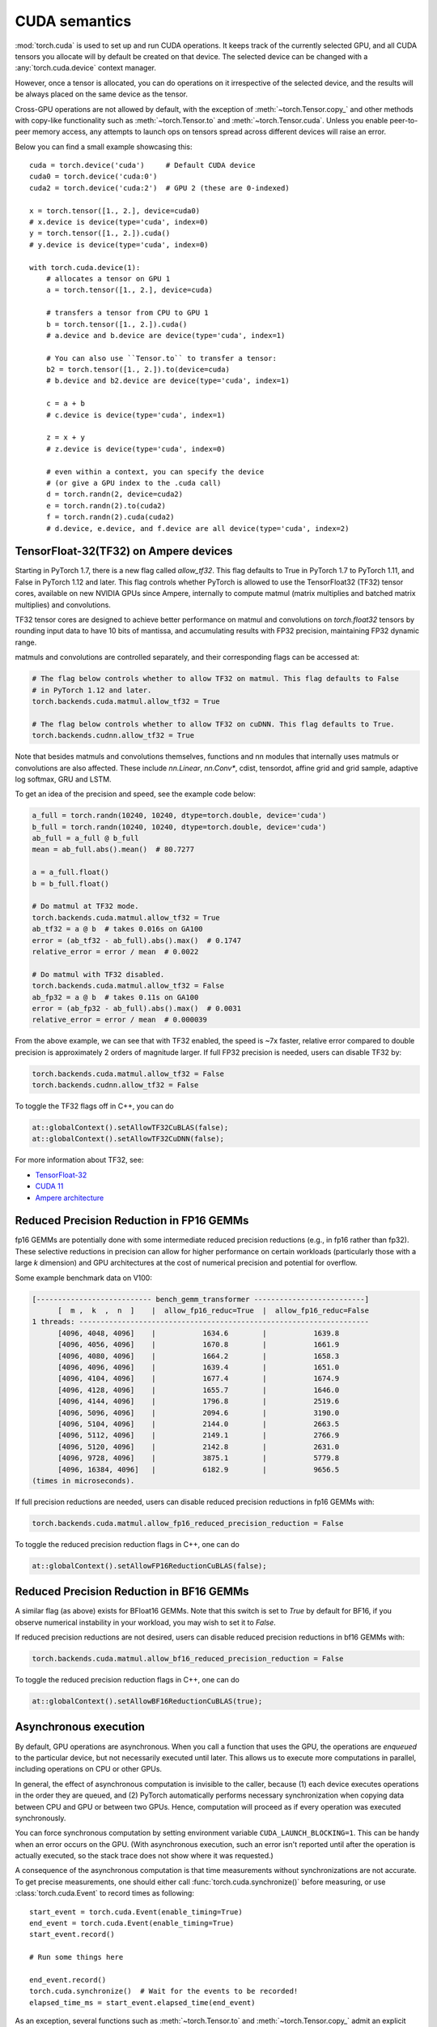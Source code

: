 .. _cuda-semantics:

CUDA semantics
==============

:mod:`torch.cuda` is used to set up and run CUDA operations. It keeps track of
the currently selected GPU, and all CUDA tensors you allocate will by default be
created on that device. The selected device can be changed with a
:any:`torch.cuda.device` context manager.

However, once a tensor is allocated, you can do operations on it irrespective
of the selected device, and the results will be always placed on the same
device as the tensor.

Cross-GPU operations are not allowed by default, with the exception of
:meth:`~torch.Tensor.copy_` and other methods with copy-like functionality
such as :meth:`~torch.Tensor.to` and :meth:`~torch.Tensor.cuda`.
Unless you enable peer-to-peer memory access, any attempts to launch ops on
tensors spread across different devices will raise an error.

Below you can find a small example showcasing this::

    cuda = torch.device('cuda')     # Default CUDA device
    cuda0 = torch.device('cuda:0')
    cuda2 = torch.device('cuda:2')  # GPU 2 (these are 0-indexed)

    x = torch.tensor([1., 2.], device=cuda0)
    # x.device is device(type='cuda', index=0)
    y = torch.tensor([1., 2.]).cuda()
    # y.device is device(type='cuda', index=0)

    with torch.cuda.device(1):
        # allocates a tensor on GPU 1
        a = torch.tensor([1., 2.], device=cuda)

        # transfers a tensor from CPU to GPU 1
        b = torch.tensor([1., 2.]).cuda()
        # a.device and b.device are device(type='cuda', index=1)

        # You can also use ``Tensor.to`` to transfer a tensor:
        b2 = torch.tensor([1., 2.]).to(device=cuda)
        # b.device and b2.device are device(type='cuda', index=1)

        c = a + b
        # c.device is device(type='cuda', index=1)

        z = x + y
        # z.device is device(type='cuda', index=0)

        # even within a context, you can specify the device
        # (or give a GPU index to the .cuda call)
        d = torch.randn(2, device=cuda2)
        e = torch.randn(2).to(cuda2)
        f = torch.randn(2).cuda(cuda2)
        # d.device, e.device, and f.device are all device(type='cuda', index=2)

.. _tf32_on_ampere:

TensorFloat-32(TF32) on Ampere devices
--------------------------------------

Starting in PyTorch 1.7, there is a new flag called `allow_tf32`. This flag
defaults to True in PyTorch 1.7 to PyTorch 1.11, and False in PyTorch 1.12 and later.
This flag controls whether PyTorch is allowed to use the TensorFloat32 (TF32) tensor cores,
available on new NVIDIA GPUs since Ampere, internally to compute matmul (matrix multiplies
and batched matrix multiplies) and convolutions.

TF32 tensor cores are designed to achieve better performance on matmul and convolutions on
`torch.float32` tensors by rounding input data to have 10 bits of mantissa, and accumulating
results with FP32 precision, maintaining FP32 dynamic range.

matmuls and convolutions are controlled separately, and their corresponding flags can be accessed at:

.. code:: python

  # The flag below controls whether to allow TF32 on matmul. This flag defaults to False
  # in PyTorch 1.12 and later.
  torch.backends.cuda.matmul.allow_tf32 = True

  # The flag below controls whether to allow TF32 on cuDNN. This flag defaults to True.
  torch.backends.cudnn.allow_tf32 = True

Note that besides matmuls and convolutions themselves, functions and nn modules that internally uses
matmuls or convolutions are also affected. These include `nn.Linear`, `nn.Conv*`, cdist, tensordot,
affine grid and grid sample, adaptive log softmax, GRU and LSTM.

To get an idea of the precision and speed, see the example code below:

.. code:: python

  a_full = torch.randn(10240, 10240, dtype=torch.double, device='cuda')
  b_full = torch.randn(10240, 10240, dtype=torch.double, device='cuda')
  ab_full = a_full @ b_full
  mean = ab_full.abs().mean()  # 80.7277

  a = a_full.float()
  b = b_full.float()

  # Do matmul at TF32 mode.
  torch.backends.cuda.matmul.allow_tf32 = True
  ab_tf32 = a @ b  # takes 0.016s on GA100
  error = (ab_tf32 - ab_full).abs().max()  # 0.1747
  relative_error = error / mean  # 0.0022

  # Do matmul with TF32 disabled.
  torch.backends.cuda.matmul.allow_tf32 = False
  ab_fp32 = a @ b  # takes 0.11s on GA100
  error = (ab_fp32 - ab_full).abs().max()  # 0.0031
  relative_error = error / mean  # 0.000039

From the above example, we can see that with TF32 enabled, the speed is ~7x faster, relative error
compared to double precision is approximately 2 orders of magnitude larger.  If full FP32 precision
is needed, users can disable TF32 by:

.. code:: python

  torch.backends.cuda.matmul.allow_tf32 = False
  torch.backends.cudnn.allow_tf32 = False

To toggle the TF32 flags off in C++, you can do

.. code:: C++

  at::globalContext().setAllowTF32CuBLAS(false);
  at::globalContext().setAllowTF32CuDNN(false);

For more information about TF32, see:

- `TensorFloat-32`_
- `CUDA 11`_
- `Ampere architecture`_

.. _TensorFloat-32: https://blogs.nvidia.com/blog/2020/05/14/tensorfloat-32-precision-format/
.. _CUDA 11: https://devblogs.nvidia.com/cuda-11-features-revealed/
.. _Ampere architecture: https://devblogs.nvidia.com/nvidia-ampere-architecture-in-depth/

.. _fp16reducedprecision:

Reduced Precision Reduction in FP16 GEMMs
-----------------------------------------

fp16 GEMMs are potentially done with some intermediate reduced precision reductions (e.g., in fp16 rather than fp32). These selective reductions in precision can allow for higher performance on certain workloads (particularly those with a large `k` dimension) and GPU architectures at the cost of numerical precision and potential for overflow.

Some example benchmark data on V100:

.. code::

  [--------------------------- bench_gemm_transformer --------------------------]
        [  m ,  k  ,  n  ]    |  allow_fp16_reduc=True  |  allow_fp16_reduc=False
  1 threads: --------------------------------------------------------------------
        [4096, 4048, 4096]    |           1634.6        |           1639.8
        [4096, 4056, 4096]    |           1670.8        |           1661.9
        [4096, 4080, 4096]    |           1664.2        |           1658.3
        [4096, 4096, 4096]    |           1639.4        |           1651.0
        [4096, 4104, 4096]    |           1677.4        |           1674.9
        [4096, 4128, 4096]    |           1655.7        |           1646.0
        [4096, 4144, 4096]    |           1796.8        |           2519.6
        [4096, 5096, 4096]    |           2094.6        |           3190.0
        [4096, 5104, 4096]    |           2144.0        |           2663.5
        [4096, 5112, 4096]    |           2149.1        |           2766.9
        [4096, 5120, 4096]    |           2142.8        |           2631.0
        [4096, 9728, 4096]    |           3875.1        |           5779.8
        [4096, 16384, 4096]   |           6182.9        |           9656.5
  (times in microseconds).

If full precision reductions are needed, users can disable reduced precision reductions in fp16 GEMMs with:

.. code:: python

  torch.backends.cuda.matmul.allow_fp16_reduced_precision_reduction = False

To toggle the reduced precision reduction flags in C++, one can do

.. code:: C++

  at::globalContext().setAllowFP16ReductionCuBLAS(false);

.. _bf16reducedprecision:

Reduced Precision Reduction in BF16 GEMMs
-----------------------------------------

A similar flag (as above) exists for BFloat16 GEMMs.
Note that this switch is set to `True` by default for BF16, if you observe
numerical instability in your workload, you may wish to set it to `False`.

If reduced precision reductions are not desired, users can disable reduced
precision reductions in bf16 GEMMs with:

.. code:: python

  torch.backends.cuda.matmul.allow_bf16_reduced_precision_reduction = False

To toggle the reduced precision reduction flags in C++, one can do

.. code:: C++

  at::globalContext().setAllowBF16ReductionCuBLAS(true);

Asynchronous execution
----------------------

By default, GPU operations are asynchronous.  When you call a function that
uses the GPU, the operations are *enqueued* to the particular device, but not
necessarily executed until later.  This allows us to execute more computations
in parallel, including operations on CPU or other GPUs.

In general, the effect of asynchronous computation is invisible to the caller,
because (1) each device executes operations in the order they are queued, and
(2) PyTorch automatically performs necessary synchronization when copying data
between CPU and GPU or between two GPUs.  Hence, computation will proceed as if
every operation was executed synchronously.

You can force synchronous computation by setting environment variable
``CUDA_LAUNCH_BLOCKING=1``.  This can be handy when an error occurs on the GPU.
(With asynchronous execution, such an error isn't reported until after the
operation is actually executed, so the stack trace does not show where it was
requested.)

A consequence of the asynchronous computation is that time measurements without
synchronizations are not accurate. To get precise measurements, one should either
call :func:`torch.cuda.synchronize()` before measuring, or use :class:`torch.cuda.Event`
to record times as following::

    start_event = torch.cuda.Event(enable_timing=True)
    end_event = torch.cuda.Event(enable_timing=True)
    start_event.record()

    # Run some things here

    end_event.record()
    torch.cuda.synchronize()  # Wait for the events to be recorded!
    elapsed_time_ms = start_event.elapsed_time(end_event)

As an exception, several functions such as :meth:`~torch.Tensor.to` and
:meth:`~torch.Tensor.copy_` admit an explicit :attr:`non_blocking` argument,
which lets the caller bypass synchronization when it is unnecessary.
Another exception is CUDA streams, explained below.

CUDA streams
^^^^^^^^^^^^

A `CUDA stream`_ is a linear sequence of execution that belongs to a specific
device.  You normally do not need to create one explicitly: by default, each
device uses its own "default" stream.

Operations inside each stream are serialized in the order they are created,
but operations from different streams can execute concurrently in any
relative order, unless explicit synchronization functions (such as
:meth:`~torch.cuda.synchronize` or :meth:`~torch.cuda.Stream.wait_stream`) are
used.  For example, the following code is incorrect::

    cuda = torch.device('cuda')
    s = torch.cuda.Stream()  # Create a new stream.
    A = torch.empty((100, 100), device=cuda).normal_(0.0, 1.0)
    with torch.cuda.stream(s):
        # sum() may start execution before normal_() finishes!
        B = torch.sum(A)

When the "current stream" is the default stream, PyTorch automatically performs
necessary synchronization when data is moved around, as explained above.
However, when using non-default streams, it is the user's responsibility to
ensure proper synchronization.

.. _bwd-cuda-stream-semantics:

Stream semantics of backward passes
^^^^^^^^^^^^^^^^^^^^^^^^^^^^^^^^^^^

Each backward CUDA op runs on the same stream that was used for its corresponding forward op.
If your forward pass runs independent ops in parallel on different streams,
this helps the backward pass exploit that same parallelism.

The stream semantics of a backward call with respect to surrounding ops are the same
as for any other call. The backward pass inserts internal syncs to ensure this even when
backward ops run on multiple streams as described in the previous paragraph.
More concretely, when calling
:func:`autograd.backward<torch.autograd.backward>`,
:func:`autograd.grad<torch.autograd.grad>`, or
:meth:`tensor.backward<torch.Tensor.backward>`,
and optionally supplying CUDA tensor(s) as the  initial gradient(s) (e.g.,
:func:`autograd.backward(..., grad_tensors=initial_grads)<torch.autograd.backward>`,
:func:`autograd.grad(..., grad_outputs=initial_grads)<torch.autograd.grad>`, or
:meth:`tensor.backward(..., gradient=initial_grad)<torch.Tensor.backward>`),
the acts of

1. optionally populating initial gradient(s),
2. invoking the backward pass, and
3. using the gradients

have the same stream-semantics relationship as any group of ops::

    s = torch.cuda.Stream()

    # Safe, grads are used in the same stream context as backward()
    with torch.cuda.stream(s):
        loss.backward()
        use grads

    # Unsafe
    with torch.cuda.stream(s):
        loss.backward()
    use grads

    # Safe, with synchronization
    with torch.cuda.stream(s):
        loss.backward()
    torch.cuda.current_stream().wait_stream(s)
    use grads

    # Safe, populating initial grad and invoking backward are in the same stream context
    with torch.cuda.stream(s):
        loss.backward(gradient=torch.ones_like(loss))

    # Unsafe, populating initial_grad and invoking backward are in different stream contexts,
    # without synchronization
    initial_grad = torch.ones_like(loss)
    with torch.cuda.stream(s):
        loss.backward(gradient=initial_grad)

    # Safe, with synchronization
    initial_grad = torch.ones_like(loss)
    s.wait_stream(torch.cuda.current_stream())
    with torch.cuda.stream(s):
        initial_grad.record_stream(s)
        loss.backward(gradient=initial_grad)

BC note: Using grads on the default stream
~~~~~~~~~~~~~~~~~~~~~~~~~~~~~~~~~~~~~~~~~~

In prior versions of PyTorch (1.9 and earlier), the autograd engine always synced
the default stream with all backward ops, so the following pattern::

    with torch.cuda.stream(s):
        loss.backward()
    use grads

was safe as long as ``use grads`` happened on the default stream.
In present PyTorch, that pattern is no longer safe. If ``backward()``
and ``use grads`` are in different stream contexts, you must sync the streams::

    with torch.cuda.stream(s):
        loss.backward()
    torch.cuda.current_stream().wait_stream(s)
    use grads

even if ``use grads`` is on the default stream.

.. _CUDA stream: https://docs.nvidia.com/cuda/cuda-c-programming-guide/index.html#streams

.. _cuda-memory-management:

Memory management
-----------------

PyTorch uses a caching memory allocator to speed up memory allocations. This
allows fast memory deallocation without device synchronizations. However, the
unused memory managed by the allocator will still show as if used in
``nvidia-smi``. You can use :meth:`~torch.cuda.memory_allocated` and
:meth:`~torch.cuda.max_memory_allocated` to monitor memory occupied by
tensors, and use :meth:`~torch.cuda.memory_reserved` and
:meth:`~torch.cuda.max_memory_reserved` to monitor the total amount of memory
managed by the caching allocator. Calling :meth:`~torch.cuda.empty_cache`
releases all **unused** cached memory from PyTorch so that those can be used
by other GPU applications. However, the occupied GPU memory by tensors will not
be freed so it can not increase the amount of GPU memory available for PyTorch.

For more advanced users, we offer more comprehensive memory benchmarking via
:meth:`~torch.cuda.memory_stats`. We also offer the capability to capture a
complete snapshot of the memory allocator state via
:meth:`~torch.cuda.memory_snapshot`, which can help you understand the
underlying allocation patterns produced by your code.

.. _cuda-memory-envvars:

Environment variables
^^^^^^^^^^^^^^^^^^^^^

Use of a caching allocator can interfere with memory checking tools such as
``cuda-memcheck``.  To debug memory errors using ``cuda-memcheck``, set
``PYTORCH_NO_CUDA_MEMORY_CACHING=1`` in your environment to disable caching.

The behavior of the caching allocator can be controlled via the environment variable
``PYTORCH_CUDA_ALLOC_CONF``.
The format is ``PYTORCH_CUDA_ALLOC_CONF=<option>:<value>,<option2>:<value2>...``
Available options:

* ``backend`` allows selecting the underlying allocator implementation.
  Currently, valid options are ``native``, which uses PyTorch's native
  implementation, and ``cudaMallocAsync``, which uses
  `CUDA's built-in asynchronous allocator`_.
  ``cudaMallocAsync`` requires CUDA 11.4 or newer. The default is ``native``.
  ``backend`` applies to all devices used by the process, and can't be
  specified on a per-device basis.
* ``max_split_size_mb`` prevents the native allocator
  from splitting blocks larger than this size (in MB). This can reduce
  fragmentation and may allow some borderline workloads to complete without
  running out of memory. Performance cost can range from 'zero' to 'substantial'
  depending on allocation patterns.  Default value is unlimited, i.e. all blocks
  can be split. The
  :meth:`~torch.cuda.memory_stats` and
  :meth:`~torch.cuda.memory_summary` methods are useful for tuning.  This
  option should be used as a last resort for a workload that is aborting
  due to 'out of memory' and showing a large amount of inactive split blocks.
  ``max_split_size_mb`` is only meaningful with ``backend:native``.
  With ``backend:cudaMallocAsync``, ``max_split_size_mb`` is ignored.
* ``roundup_power2_divisions`` helps with rounding the requested allocation
  size to nearest power-2 division and making better use of the blocks. In
  the native CUDACachingAllocator, the sizes are rounded up in multiple
  of blocks size of 512, so this works fine for smaller sizes. However, this
  can be inefficient for large near-by allocations as each will go to different
  size of blocks and re-use of those blocks are minimized. This might create
  lots of unused blocks and will waste GPU memory capacity. This option enables
  the rounding of allocation size to nearest power-2 division. For example, if
  we need to round-up size of 1200 and if number of divisions is 4,
  the size 1200 lies between 1024 and 2048 and if we do 4 divisions between
  them, the values are 1024, 1280, 1536, and 1792. So, allocation size of 1200
  will be rounded to 1280 as the nearest ceiling of power-2 division.
  Specify a single value to apply for all allocation sizes or specify an
  array of key value pairs to set power-2 division individually for each
  power of two interval. For example to set 1 division for all allocations
  under 256MB, 2 division for allocations between 256MB and 512MB, 4 divisions
  for allocations between 512MB and 1GB and 8 divisions for any larger allocations,
  set the knob value to: [256:1,512:2,1024:4,>:8].
  ``roundup_power2_divisions`` is only meaningful with ``backend:native``.
  With ``backend:cudaMallocAsync``, ``roundup_power2_divisions`` is ignored.
* ``roundup_bypass_threshold_mb`` bypass rounding the requested allocation size,
  for allocation requests larger than the threshold value (in MB). This can help
  reduce the memory footprint when making large allocations that are expected to
  be persistent or have a large lifetime.
  ``roundup_bypass_threshold_mb`` is only meaningful with ``backend:native``.
  With ``backend:cudaMallocAsync``, ``roundup_bypass_threshold_mb`` is ignored.
* ``garbage_collection_threshold`` helps actively reclaiming unused GPU memory to
  avoid triggering expensive sync-and-reclaim-all operation (release_cached_blocks),
  which can be unfavorable to latency-critical GPU applications (e.g., servers).
  Upon setting this threshold (e.g., 0.8), the allocator will start reclaiming
  GPU memory blocks if the GPU memory capacity usage exceeds the threshold (i.e.,
  80% of the total memory allocated to the GPU application). The algorithm prefers
  to free old & unused blocks first to avoid freeing blocks that are actively being
  reused. The threshold value should be between greater than 0.0 and less than 1.0.
  ``garbage_collection_threshold`` is only meaningful with ``backend:native``.
  With ``backend:cudaMallocAsync``, ``garbage_collection_threshold`` is ignored.

.. note::

    Some stats reported by the
    :ref:`CUDA memory management API<cuda-memory-management-api>`
    are specific to ``backend:native``, and are not meaningful with
    ``backend:cudaMallocAsync``.
    See each function's docstring for details.

.. _CUDA's built-in asynchronous allocator:
    https://developer.nvidia.com/blog/using-cuda-stream-ordered-memory-allocator-part-1/

.. _cuda-memory-custom-allocator:

Using custom memory allocators for CUDA
---------------------------------------

It is possible to define allocators as simple functions in C/C++ and compile
them as a shared library, the code below shows a basic allocator that just
traces all the memory operations.

.. code:: C++

   #include <sys/types.h>
   #include <cuda_runtime_api.h>
   #include <iostream>
   // Compile with g++ alloc.cc -o alloc.so -I/usr/local/cuda/include -shared -fPIC
   extern "C" {
   void* my_malloc(ssize_t size, int device, cudaStream_t stream) {
      void *ptr;
      cudaMalloc(&ptr, size);
      std::cout<<"alloc "<<ptr<<size<<std::endl;
      return ptr;
   }

   void my_free(void* ptr, ssize_t size, int device, cudaStream_t stream) {
      std::cout<<"free "<<ptr<< " "<<stream<<std::endl;
      cudaFree(ptr);
   }
   }


This can be used in python through the :class:`torch.cuda.memory.CUDAPluggableAllocator`.
The user is responsible for supplying the path to the `.so` file and the name
of the alloc/free functions that match the signatures specified above.

.. code:: python

   import torch

   # Load the allocator
   new_alloc = torch.cuda.memory.CUDAPluggableAllocator(
       'alloc.so', 'my_malloc', 'my_free')
   # Swap the current allocator
   torch.cuda.memory.change_current_allocator(new_alloc)
   # This will allocate memory in the device using the new allocator
   b = torch.zeros(10, device='cuda')


.. code:: python

   import torch

   # Do an initial memory allocator
   b = torch.zeros(10, device='cuda')
   # Load the allocator
   new_alloc = torch.cuda.memory.CUDAPluggableAllocator(
       'alloc.so', 'my_malloc', 'my_free')
   # This will error since the current allocator was already instantiated
   torch.cuda.memory.change_current_allocator(new_alloc)


.. _cufft-plan-cache:

cuFFT plan cache
----------------

For each CUDA device, an LRU cache of cuFFT plans is used to speed up repeatedly
running FFT methods (e.g., :func:`torch.fft.fft`) on CUDA tensors of same geometry
with same configuration. Because some cuFFT plans may allocate GPU memory,
these caches have a maximum capacity.

You may control and query the properties of the cache of current device with
the following APIs:

* ``torch.backends.cuda.cufft_plan_cache.max_size`` gives the capacity of the
  cache (default is 4096 on CUDA 10 and newer, and 1023 on older CUDA versions).
  Setting this value directly modifies the capacity.

* ``torch.backends.cuda.cufft_plan_cache.size`` gives the number of plans
  currently residing in the cache.

* ``torch.backends.cuda.cufft_plan_cache.clear()`` clears the cache.

To control and query plan caches of a non-default device, you can index the
``torch.backends.cuda.cufft_plan_cache`` object with either a :class:`torch.device`
object or a device index, and access one of the above attributes. E.g., to set
the capacity of the cache for device ``1``, one can write
``torch.backends.cuda.cufft_plan_cache[1].max_size = 10``.

.. _cuda-just-in-time-compilation:

Just-in-Time Compilation
------------------------

PyTorch just-in-time compiles some operations, like torch.special.zeta, when
performed on CUDA tensors. This compilation can be time consuming
(up to a few seconds depending on your hardware and software)
and may occur multiple times for a single operator since many PyTorch operators actually
select from a variety of kernels, each of which must be compiled once, depending on their input.
This compilation occurs once per process, or just once if a kernel cache is used.

By default, PyTorch creates a kernel cache in $XDG_CACHE_HOME/torch/kernels if
XDG_CACHE_HOME is defined and $HOME/.cache/torch/kernels if it's not (except on Windows,
where the kernel cache is not yet supported). The caching behavior can be directly
controlled with two environment variables. If USE_PYTORCH_KERNEL_CACHE is set to 0 then no
cache will be used, and if PYTORCH_KERNEL_CACHE_PATH is set then that path will be used
as a kernel cache instead of the default location.

Best practices
--------------

Device-agnostic code
^^^^^^^^^^^^^^^^^^^^

Due to the structure of PyTorch, you may need to explicitly write
device-agnostic (CPU or GPU) code; an example may be creating a new tensor as
the initial hidden state of a recurrent neural network.

The first step is to determine whether the GPU should be used or not. A common
pattern is to use Python's ``argparse`` module to read in user arguments, and
have a flag that can be used to disable CUDA, in combination with
:meth:`~torch.cuda.is_available`. In the following, ``args.device`` results in a
:class:`torch.device` object that can be used to move tensors to CPU or CUDA.

::

    import argparse
    import torch

    parser = argparse.ArgumentParser(description='PyTorch Example')
    parser.add_argument('--disable-cuda', action='store_true',
                        help='Disable CUDA')
    args = parser.parse_args()
    args.device = None
    if not args.disable_cuda and torch.cuda.is_available():
        args.device = torch.device('cuda')
    else:
        args.device = torch.device('cpu')

.. note::

    When assessing the availability of CUDA in a given environment (:meth:`~torch.cuda.is_available`), PyTorch's default
    behavior is to call the CUDA Runtime API method `cudaGetDeviceCount`_. Because this call in turn initializes the
    CUDA Driver API (via `cuInit`_) if it is not already initialized, subsequent forks of a process that has run
    :meth:`~torch.cuda.is_available` will fail with a CUDA initialization error.

    One can set ``PYTORCH_NVML_BASED_CUDA_CHECK=1`` in your environment before importing PyTorch modules that execute
    :meth:`~torch.cuda.is_available` (or before executing it directly) in order to direct
    :meth:`~torch.cuda.is_available` to attempt an NVML-based assessment (`nvmlDeviceGetCount_v2`_). If the
    NVML-based assessment is successful (i.e. NVML discovery/initialization does not fail),
    :meth:`~torch.cuda.is_available` calls will not poison subsequent forks.

    If NVML discovery/initialization fails, :meth:`~torch.cuda.is_available` will fallback to the standard CUDA Runtime
    API assessment and the aforementioned fork constraint will apply.

    Note that the above NVML-based CUDA availability assessment provides a weaker guarantee than the default CUDA
    Runtime API approach (which requires CUDA initialization to succeed). In some circumstances, the NVML-based check
    may succeed while later CUDA initialization fails.

Now that we have ``args.device``, we can use it to create a Tensor on the
desired device.

::

    x = torch.empty((8, 42), device=args.device)
    net = Network().to(device=args.device)

This can be used in a number of cases to produce device agnostic code. Below
is an example when using a dataloader:

::

    cuda0 = torch.device('cuda:0')  # CUDA GPU 0
    for i, x in enumerate(train_loader):
        x = x.to(cuda0)

When working with multiple GPUs on a system, you can use the
``CUDA_VISIBLE_DEVICES`` environment flag to manage which GPUs are available to
PyTorch. As mentioned above, to manually control which GPU a tensor is created
on, the best practice is to use a :any:`torch.cuda.device` context manager.

::

    print("Outside device is 0")  # On device 0 (default in most scenarios)
    with torch.cuda.device(1):
        print("Inside device is 1")  # On device 1
    print("Outside device is still 0")  # On device 0

If you have a tensor and would like to create a new tensor of the same type on
the same device, then you can use a ``torch.Tensor.new_*`` method
(see :class:`torch.Tensor`).
Whilst the previously mentioned ``torch.*`` factory functions
(:ref:`tensor-creation-ops`) depend on the current GPU context and
the attributes arguments you pass in, ``torch.Tensor.new_*`` methods preserve
the device and other attributes of the tensor.

This is the recommended practice when creating modules in which new
tensors need to be created internally during the forward pass.

::

    cuda = torch.device('cuda')
    x_cpu = torch.empty(2)
    x_gpu = torch.empty(2, device=cuda)
    x_cpu_long = torch.empty(2, dtype=torch.int64)

    y_cpu = x_cpu.new_full([3, 2], fill_value=0.3)
    print(y_cpu)

        tensor([[ 0.3000,  0.3000],
                [ 0.3000,  0.3000],
                [ 0.3000,  0.3000]])

    y_gpu = x_gpu.new_full([3, 2], fill_value=-5)
    print(y_gpu)

        tensor([[-5.0000, -5.0000],
                [-5.0000, -5.0000],
                [-5.0000, -5.0000]], device='cuda:0')

    y_cpu_long = x_cpu_long.new_tensor([[1, 2, 3]])
    print(y_cpu_long)

        tensor([[ 1,  2,  3]])


If you want to create a tensor of the same type and size of another tensor, and
fill it with either ones or zeros, :meth:`~torch.ones_like` or
:meth:`~torch.zeros_like` are provided as convenient helper functions (which
also preserve :class:`torch.device` and :class:`torch.dtype` of a Tensor).

::

    x_cpu = torch.empty(2, 3)
    x_gpu = torch.empty(2, 3)

    y_cpu = torch.ones_like(x_cpu)
    y_gpu = torch.zeros_like(x_gpu)


.. _cuda-memory-pinning:

Use pinned memory buffers
^^^^^^^^^^^^^^^^^^^^^^^^^

.. warning::

    This is an advanced tip. If you overuse pinned memory, it can cause serious
    problems when running low on RAM, and you should be aware that pinning is
    often an expensive operation.

Host to GPU copies are much faster when they originate from pinned (page-locked)
memory. CPU tensors and storages expose a :meth:`~torch.Tensor.pin_memory`
method, that returns a copy of the object, with data put in a pinned region.

Also, once you pin a tensor or storage, you can use asynchronous GPU copies.
Just pass an additional ``non_blocking=True`` argument to a
:meth:`~torch.Tensor.to` or a :meth:`~torch.Tensor.cuda` call. This can be used
to overlap data transfers with computation.

You can make the :class:`~torch.utils.data.DataLoader` return batches placed in
pinned memory by passing ``pin_memory=True`` to its constructor.

.. _cuda-nn-ddp-instead:

Use nn.parallel.DistributedDataParallel instead of multiprocessing or nn.DataParallel
^^^^^^^^^^^^^^^^^^^^^^^^^^^^^^^^^^^^^^^^^^^^^^^^^^^^^^^^^^^^^^^^^^^^^^^^^^^^^^^^^^^^^

Most use cases involving batched inputs and multiple GPUs should default to
using :class:`~torch.nn.parallel.DistributedDataParallel` to utilize more
than one GPU.

There are significant caveats to using CUDA models with
:mod:`~torch.multiprocessing`; unless care is taken to meet the data handling
requirements exactly, it is likely that your program will have incorrect or
undefined behavior.

It is recommended to use :class:`~torch.nn.parallel.DistributedDataParallel`,
instead of :class:`~torch.nn.DataParallel` to do multi-GPU training, even if
there is only a single node.

The difference between :class:`~torch.nn.parallel.DistributedDataParallel` and
:class:`~torch.nn.DataParallel` is: :class:`~torch.nn.parallel.DistributedDataParallel`
uses multiprocessing where a process is created for each GPU, while
:class:`~torch.nn.DataParallel` uses multithreading. By using multiprocessing,
each GPU has its dedicated process, this avoids the performance overhead caused
by GIL of Python interpreter.

If you use :class:`~torch.nn.parallel.DistributedDataParallel`, you could use
`torch.distributed.launch` utility to launch your program, see :ref:`distributed-launch`.

.. _cudaGetDeviceCount:
    https://docs.nvidia.com/cuda/cuda-runtime-api/group__CUDART__DEVICE.html#group__CUDART__DEVICE_1g18808e54893cfcaafefeab31a73cc55f

.. _cuInit:
    https://docs.nvidia.com/cuda/cuda-driver-api/group__CUDA__INITIALIZE.html#group__CUDA__INITIALIZE_1g0a2f1517e1bd8502c7194c3a8c134bc3

.. _nvmlDeviceGetCount_v2:
    https://docs.nvidia.com/deploy/nvml-api/group__nvmlDeviceQueries.html#group__nvmlDeviceQueries_1ga93623b195bff04bbe3490ca33c8a42d

.. _cuda-graph-semantics:

CUDA Graphs
-----------

A CUDA graph is a record of the work (mostly kernels and their arguments) that a
CUDA stream and its dependent streams perform.
For general principles and details on the underlying CUDA API, see
`Getting Started with CUDA Graphs`_ and the
`Graphs section`_ of the CUDA C Programming Guide.

PyTorch supports the construction of CUDA graphs using `stream capture`_, which puts a
CUDA stream in *capture mode*. CUDA work issued to a capturing stream doesn't actually
run on the GPU. Instead, the work is recorded in a graph.

After capture, the graph can be *launched* to run the GPU work as many times as needed.
Each replay runs the same kernels with the same arguments. For pointer arguments this
means the same memory addresses are used.
By filling input memory with new data (e.g., from a new batch) before each replay,
you can rerun the same work on new data.

Why CUDA Graphs?
^^^^^^^^^^^^^^^^

Replaying a graph sacrifices the dynamic flexibility of typical eager execution in exchange for
**greatly reduced CPU overhead**. A graph's arguments and kernels are fixed, so a graph replay
skips all layers of argument setup and kernel dispatch, including Python, C++, and CUDA driver
overheads. Under the hood, a replay submits the entire graph's work to the GPU with
a single call to `cudaGraphLaunch`_.  Kernels in a replay also execute slightly faster
on the GPU, but eliding CPU overhead is the main benefit.

You should try CUDA graphs if all or part of your network is graph-safe (usually this means
static shapes and static control flow, but see the other :ref:`constraints<capture-constraints>`)
and you suspect its runtime is at least somewhat CPU-limited.

.. _Getting Started with CUDA Graphs:
    https://developer.nvidia.com/blog/cuda-graphs/
.. _Graphs section:
    https://docs.nvidia.com/cuda/cuda-c-programming-guide/index.html#cuda-graphs
.. _stream capture:
    https://docs.nvidia.com/cuda/cuda-c-programming-guide/index.html#creating-a-graph-using-stream-capture
.. _cudaGraphLaunch:
    https://docs.nvidia.com/cuda/cuda-runtime-api/group__CUDART__GRAPH.html#group__CUDART__GRAPH_1g1accfe1da0c605a577c22d9751a09597

PyTorch API
^^^^^^^^^^^

.. warning::
    This API is in beta and may change in future releases.

PyTorch exposes graphs via a raw :class:`torch.cuda.CUDAGraph` class
and two convenience wrappers,
:class:`torch.cuda.graph` and
:class:`torch.cuda.make_graphed_callables`.

:class:`torch.cuda.graph` is a simple, versatile context manager that
captures CUDA work in its context.
Before capture, warm up the workload to be captured by running
a few eager iterations. Warmup must occur on a side stream.
Because the graph reads from and writes to the same memory addresses in every
replay, you must maintain long-lived references to tensors that hold
input and output data during capture.
To run the graph on new input data, copy new data to the capture's input tensor(s),
replay the graph, then read the new output from the capture's output tensor(s).
Example::

    g = torch.cuda.CUDAGraph()

    # Placeholder input used for capture
    static_input = torch.empty((5,), device="cuda")

    # Warmup before capture
    s = torch.cuda.Stream()
    s.wait_stream(torch.cuda.current_stream())
    with torch.cuda.stream(s):
        for _ in range(3):
            static_output = static_input * 2
    torch.cuda.current_stream().wait_stream(s)

    # Captures the graph
    # To allow capture, automatically sets a side stream as the current stream in the context
    with torch.cuda.graph(g):
        static_output = static_input * 2

    # Fills the graph's input memory with new data to compute on
    static_input.copy_(torch.full((5,), 3, device="cuda"))
    g.replay()
    # static_output holds the results
    print(static_output)  # full of 3 * 2 = 6

    # Fills the graph's input memory with more data to compute on
    static_input.copy_(torch.full((5,), 4, device="cuda"))
    g.replay()
    print(static_output)  # full of 4 * 2 = 8

See
:ref:`Whole-network capture<whole-network-capture>`,
:ref:`Usage with torch.cuda.amp<graphs-with-amp>`, and
:ref:`Usage with multiple streams<multistream-capture>`
for realistic and advanced patterns.

:class:`~torch.cuda.make_graphed_callables` is more sophisticated.
:class:`~torch.cuda.make_graphed_callables` accepts Python functions and
:class:`torch.nn.Module`\s. For each passed function or Module,
it creates separate graphs of the forward-pass and backward-pass work. See
:ref:`Partial-network capture<partial-network-capture>`.

.. _capture-constraints:

Constraints
~~~~~~~~~~~

A set of ops is *capturable* if it doesn't violate any of the following constraints.

Constraints apply to all work in a
:class:`torch.cuda.graph` context and all work in the forward and backward passes
of any callable you pass to :func:`torch.cuda.make_graphed_callables`.

Violating any of these will likely cause a runtime error:

* Capture must occur on a non-default stream. (This is only a concern if you use the raw
  :meth:`CUDAGraph.capture_begin<torch.cuda.CUDAGraph.capture_begin>` and
  :meth:`CUDAGraph.capture_end<torch.cuda.CUDAGraph.capture_end>` calls.
  :class:`~torch.cuda.graph` and
  :func:`~torch.cuda.make_graphed_callables` set a side stream for you.)
* Ops that synchronize the CPU with the GPU (e.g., ``.item()`` calls) are prohibited.
* CUDA RNG ops are allowed, but must use default generators. For example, explicitly constructing a
  new :class:`torch.Generator` instance and passing it as the ``generator`` argument to an RNG function
  is prohibited.

Violating any of these will likely cause silent numerical errors or undefined behavior:

* Within a process, only one capture may be underway at a time.
* No non-captured CUDA work may run in this process (on any thread) while capture is underway.
* CPU work is not captured. If the captured ops include CPU work, that work will be elided during replay.
* Every replay reads from and writes to the same (virtual) memory addresses.
* Dynamic control flow (based on CPU or GPU data) is prohibited.
* Dynamic shapes are prohibited. The graph assumes every tensor in the captured op sequence
  has the same size and layout in every replay.
* Using multiple streams in a capture is allowed, but there are :ref:`restrictions<multistream-capture>`.

Non-constraints
~~~~~~~~~~~~~~~

* Once captured, the graph may be replayed on any stream.

.. _whole-network-capture:

Whole-network capture
^^^^^^^^^^^^^^^^^^^^^^

If your entire network is capturable, you can capture and replay an entire iteration::

    N, D_in, H, D_out = 640, 4096, 2048, 1024
    model = torch.nn.Sequential(torch.nn.Linear(D_in, H),
                                torch.nn.Dropout(p=0.2),
                                torch.nn.Linear(H, D_out),
                                torch.nn.Dropout(p=0.1)).cuda()
    loss_fn = torch.nn.MSELoss()
    optimizer = torch.optim.SGD(model.parameters(), lr=0.1)

    # Placeholders used for capture
    static_input = torch.randn(N, D_in, device='cuda')
    static_target = torch.randn(N, D_out, device='cuda')

    # warmup
    # Uses static_input and static_target here for convenience,
    # but in a real setting, because the warmup includes optimizer.step()
    # you must use a few batches of real data.
    s = torch.cuda.Stream()
    s.wait_stream(torch.cuda.current_stream())
    with torch.cuda.stream(s):
        for i in range(3):
            optimizer.zero_grad(set_to_none=True)
            y_pred = model(static_input)
            loss = loss_fn(y_pred, static_target)
            loss.backward()
            optimizer.step()
    torch.cuda.current_stream().wait_stream(s)

    # capture
    g = torch.cuda.CUDAGraph()
    # Sets grads to None before capture, so backward() will create
    # .grad attributes with allocations from the graph's private pool
    optimizer.zero_grad(set_to_none=True)
    with torch.cuda.graph(g):
        static_y_pred = model(static_input)
        static_loss = loss_fn(static_y_pred, static_target)
        static_loss.backward()
        optimizer.step()

    real_inputs = [torch.rand_like(static_input) for _ in range(10)]
    real_targets = [torch.rand_like(static_target) for _ in range(10)]

    for data, target in zip(real_inputs, real_targets):
        # Fills the graph's input memory with new data to compute on
        static_input.copy_(data)
        static_target.copy_(target)
        # replay() includes forward, backward, and step.
        # You don't even need to call optimizer.zero_grad() between iterations
        # because the captured backward refills static .grad tensors in place.
        g.replay()
        # Params have been updated. static_y_pred, static_loss, and .grad
        # attributes hold values from computing on this iteration's data.

.. _partial-network-capture:

Partial-network capture
^^^^^^^^^^^^^^^^^^^^^^^^^

If some of your network is unsafe to capture (e.g., due to dynamic control flow,
dynamic shapes, CPU syncs, or essential CPU-side logic), you can run the unsafe
part(s) eagerly and use :func:`torch.cuda.make_graphed_callables` to graph only
the capture-safe part(s).

By default, callables returned by :func:`~torch.cuda.make_graphed_callables`
are autograd-aware, and can be used in the training loop as direct replacements
for the functions or :class:`nn.Module<torch.nn.Module>`\ s you passed.

:func:`~torch.cuda.make_graphed_callables` internally creates
:class:`~torch.cuda.CUDAGraph` objects, runs warmup iterations, and maintains
static inputs and outputs as needed.  Therefore (unlike with
:class:`torch.cuda.graph`) you don't need to handle those manually.

In the following example, data-dependent dynamic control flow means the
network isn't capturable end-to-end, but
:func:`~torch.cuda.make_graphed_callables`
lets us capture and run graph-safe sections as graphs regardless::

    N, D_in, H, D_out = 640, 4096, 2048, 1024

    module1 = torch.nn.Linear(D_in, H).cuda()
    module2 = torch.nn.Linear(H, D_out).cuda()
    module3 = torch.nn.Linear(H, D_out).cuda()

    loss_fn = torch.nn.MSELoss()
    optimizer = torch.optim.SGD(chain(module1.parameters(),
                                      module2.parameters(),
                                      module3.parameters()),
                                lr=0.1)

    # Sample inputs used for capture
    # requires_grad state of sample inputs must match
    # requires_grad state of real inputs each callable will see.
    x = torch.randn(N, D_in, device='cuda')
    h = torch.randn(N, H, device='cuda', requires_grad=True)

    module1 = torch.cuda.make_graphed_callables(module1, (x,))
    module2 = torch.cuda.make_graphed_callables(module2, (h,))
    module3 = torch.cuda.make_graphed_callables(module3, (h,))

    real_inputs = [torch.rand_like(x) for _ in range(10)]
    real_targets = [torch.randn(N, D_out, device="cuda") for _ in range(10)]

    for data, target in zip(real_inputs, real_targets):
        optimizer.zero_grad(set_to_none=True)

        tmp = module1(data)  # forward ops run as a graph

        if tmp.sum().item() > 0:
            tmp = module2(tmp)  # forward ops run as a graph
        else:
            tmp = module3(tmp)  # forward ops run as a graph

        loss = loss_fn(tmp, target)
        # module2's or module3's (whichever was chosen) backward ops,
        # as well as module1's backward ops, run as graphs
        loss.backward()
        optimizer.step()

.. _graphs-with-amp:

Usage with torch.cuda.amp
^^^^^^^^^^^^^^^^^^^^^^^^^

For typical optimizers, :meth:`GradScaler.step<torch.cuda.amp.GradScaler.step>` syncs
the CPU with the GPU, which is prohibited during capture. To avoid errors, either use
:ref:`partial-network capture<partial-network-capture>`, or (if forward, loss,
and backward are capture-safe) capture forward, loss, and backward but not the
optimizer step::

    # warmup
    # In a real setting, use a few batches of real data.
    s = torch.cuda.Stream()
    s.wait_stream(torch.cuda.current_stream())
    with torch.cuda.stream(s):
        for i in range(3):
            optimizer.zero_grad(set_to_none=True)
            with torch.cuda.amp.autocast():
                y_pred = model(static_input)
                loss = loss_fn(y_pred, static_target)
            scaler.scale(loss).backward()
            scaler.step(optimizer)
            scaler.update()
    torch.cuda.current_stream().wait_stream(s)

    # capture
    g = torch.cuda.CUDAGraph()
    optimizer.zero_grad(set_to_none=True)
    with torch.cuda.graph(g):
        with torch.cuda.amp.autocast():
            static_y_pred = model(static_input)
            static_loss = loss_fn(static_y_pred, static_target)
        scaler.scale(static_loss).backward()
        # don't capture scaler.step(optimizer) or scaler.update()

    real_inputs = [torch.rand_like(static_input) for _ in range(10)]
    real_targets = [torch.rand_like(static_target) for _ in range(10)]

    for data, target in zip(real_inputs, real_targets):
        static_input.copy_(data)
        static_target.copy_(target)
        g.replay()
        # Runs scaler.step and scaler.update eagerly
        scaler.step(optimizer)
        scaler.update()

.. _multistream-capture:

Usage with multiple streams
^^^^^^^^^^^^^^^^^^^^^^^^^^^

Capture mode automatically propagates to any streams that sync with a capturing stream.
Within capture, you may expose parallelism by issuing calls to different streams,
but the overall stream dependency DAG must branch out from the
initial capturing stream after capture begins and rejoin the initial stream
before capture ends::

    with torch.cuda.graph(g):
        # at context manager entrance, torch.cuda.current_stream()
        # is the initial capturing stream

        # INCORRECT (does not branch out from or rejoin initial stream)
        with torch.cuda.stream(s):
            cuda_work()

        # CORRECT:
        # branches out from initial stream
        s.wait_stream(torch.cuda.current_stream())
        with torch.cuda.stream(s):
            cuda_work()
        # rejoins initial stream before capture ends
        torch.cuda.current_stream().wait_stream(s)

.. note::

    To avoid confusion for power users looking at replays in nsight systems or nvprof:
    Unlike eager execution, the graph interprets a nontrivial stream DAG in capture
    as a hint, not a command. During replay, the graph may reorganize independent ops
    onto different streams or enqueue them in a different order (while respecting your
    original DAG's overall dependencies).

Usage with DistributedDataParallel
^^^^^^^^^^^^^^^^^^^^^^^^^^^^^^^^^^

NCCL < 2.9.6
~~~~~~~~~~~~

NCCL versions earlier than 2.9.6 don't allow collectives to be captured.
You must use :ref:`partial-network capture<partial-network-capture>`,
which defers allreduces to happen outside graphed sections of backward.

Call :func:`~torch.cuda.make_graphed_callables` on graphable network sections
*before* wrapping the network with DDP.

NCCL >= 2.9.6
~~~~~~~~~~~~~

NCCL versions 2.9.6 or later allow collectives in the graph.
Approaches that capture an :ref:`entire backward pass<whole-network-capture>`
are a viable option, but need three setup steps.

1. Disable DDP's internal async error handling::

    os.environ["NCCL_ASYNC_ERROR_HANDLING"] = "0"
    torch.distributed.init_process_group(...)

2. Before full-backward capture, DDP must be constructed in a side-stream context::

    with torch.cuda.stream(s):
        model = DistributedDataParallel(model)

3. Your warmup must run at least 11 DDP-enabled eager iterations before capture.

.. _graph-memory-management:

Graph memory management
^^^^^^^^^^^^^^^^^^^^^^^

A captured graph acts on the same virtual addresses every time it replays.
If PyTorch frees the memory, a later replay can hit an illegal memory access.
If PyTorch reassigns the memory to new tensors, the replay can corrupt the values
seen by those tensors.  Therefore, the virtual addresses used by the graph must be
reserved for the graph across replays. The PyTorch caching allocator achieves this
by detecting when capture is underway and satisfying the capture's allocations
from a graph-private memory pool. The private pool stays alive until its
:class:`~torch.cuda.CUDAGraph` object and all tensors created during capture
go out of scope.

Private pools are maintained automatically. By default, the allocator creates a
separate private pool for each capture. If you capture multiple graphs,
this conservative approach ensures graph replays never corrupt each other's values,
but sometimes needlessly wastes memory.

Sharing memory across captures
~~~~~~~~~~~~~~~~~~~~~~~~~~~~~~

To economize the memory stashed in private pools, :class:`torch.cuda.graph`
and :func:`torch.cuda.make_graphed_callables` optionally allow different
captures to share the same private pool.
It's safe for a set of graphs to share a private pool if you know they'll always
be replayed in the same order they were captured,
and never be replayed concurrently.

:class:`torch.cuda.graph`'s ``pool`` argument is a hint to use a particular private pool,
and can be used to share memory across graphs as shown::

    g1 = torch.cuda.CUDAGraph()
    g2 = torch.cuda.CUDAGraph()

    # (create static inputs for g1 and g2, run warmups of their workloads...)

    # Captures g1
    with torch.cuda.graph(g1):
        static_out_1 = g1_workload(static_in_1)

    # Captures g2, hinting that g2 may share a memory pool with g1
    with torch.cuda.graph(g2, pool=g1.pool()):
        static_out_2 = g2_workload(static_in_2)

    static_in_1.copy_(real_data_1)
    static_in_2.copy_(real_data_2)
    g1.replay()
    g2.replay()

With :func:`torch.cuda.make_graphed_callables`, if you want to graph several
callables and you know they'll always run in the same order (and never concurrently)
pass them as a tuple in the same order they'll run in the live workload, and
:func:`~torch.cuda.make_graphed_callables` will capture their graphs using a shared
private pool.

If, in the live workload, your callables will run in an order that occasionally changes,
or if they'll run concurrently, passing them as a tuple to a single invocation of
:func:`~torch.cuda.make_graphed_callables` is not allowed. Instead, you must call
:func:`~torch.cuda.make_graphed_callables` separately for each one.
